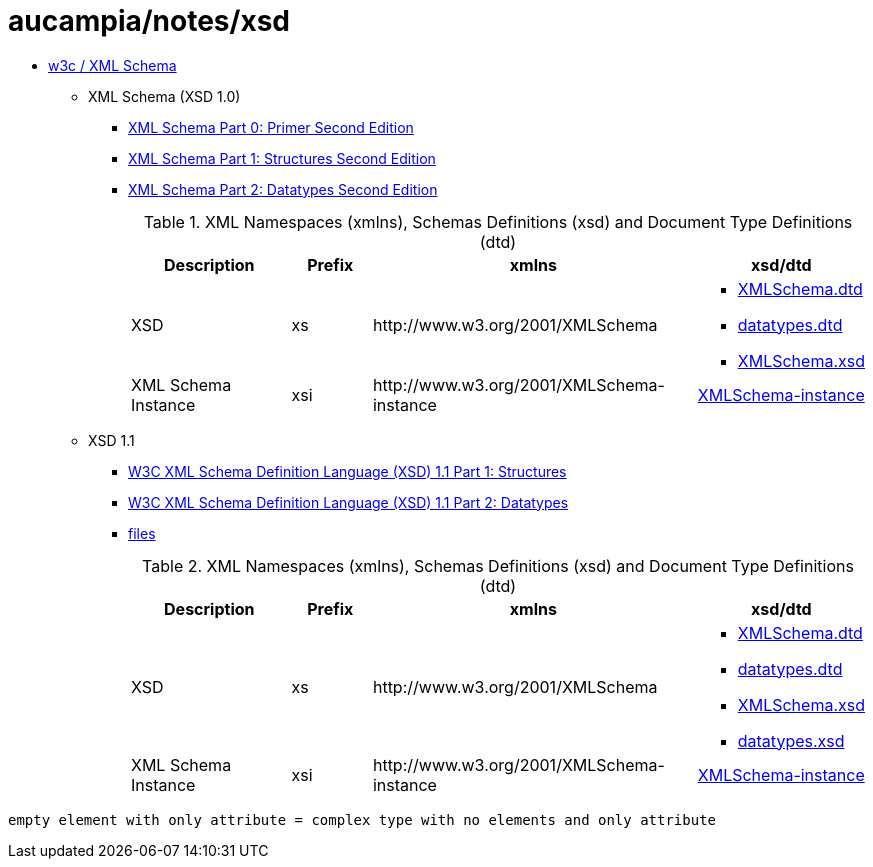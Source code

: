 = aucampia/notes/xsd

* link:http://www.w3.org/XML/Schema[ w3c / XML Schema ]
** XML Schema (XSD 1.0)
*** link:http://www.w3.org/TR/xmlschema-0/[ XML Schema Part 0: Primer Second Edition ]
*** link:http://www.w3.org/TR/xmlschema-1/[ XML Schema Part 1: Structures Second Edition ]
*** link:http://www.w3.org/TR/xmlschema-2/[ XML Schema Part 2: Datatypes Second Edition ]
+
.XML Namespaces (xmlns), Schemas Definitions (xsd) and Document Type Definitions (dtd)
[cols="2,1,4,2", options="header"]
|===
|Description
|Prefix
|xmlns
|xsd/dtd

|XSD
|xs
|+http://www.w3.org/2001/XMLSchema+
a|
* link:http://www.w3.org/2001/XMLSchema.dtd[ XMLSchema.dtd ]
* link:http://www.w3.org/2001/datatypes.dtd[ datatypes.dtd ]
* link:http://www.w3.org/2001/XMLSchema.xsd[ XMLSchema.xsd ]

|XML Schema Instance
|xsi
|+http://www.w3.org/2001/XMLSchema-instance+
|link:http://www.w3.org/2001/XMLSchema-instance[ XMLSchema-instance ]

|===

** XSD 1.1
*** link:http://www.w3.org/TR/xmlschema11-1/[ W3C XML Schema Definition Language (XSD) 1.1 Part 1: Structures ]
*** link:http://www.w3.org/TR/xmlschema11-2/[ W3C XML Schema Definition Language (XSD) 1.1 Part 2: Datatypes ]
*** link:http://www.w3.org/2009/XMLSchema/[ files ]
+
.XML Namespaces (xmlns), Schemas Definitions (xsd) and Document Type Definitions (dtd)
[cols="2,1,4,2", options="header"]
|===
|Description
|Prefix
|xmlns
|xsd/dtd

|XSD
|xs
|+http://www.w3.org/2001/XMLSchema+
a|
* link:http://www.w3.org/2009/XMLSchema/XMLSchema.dtd[ XMLSchema.dtd ]
* link:http://www.w3.org/2009/XMLSchema/datatypes.dtd[ datatypes.dtd ]
* link:http://www.w3.org/2009/XMLSchema/XMLSchema.xsd[ XMLSchema.xsd ]
* link:http://www.w3.org/2009/XMLSchema/datatypes.xsd[ datatypes.xsd ]

|XML Schema Instance
|xsi
|+http://www.w3.org/2001/XMLSchema-instance+
|link:http://www.w3.org/2001/XMLSchema-instance[ XMLSchema-instance ]

|===

----
empty element with only attribute = complex type with no elements and only attribute
----
